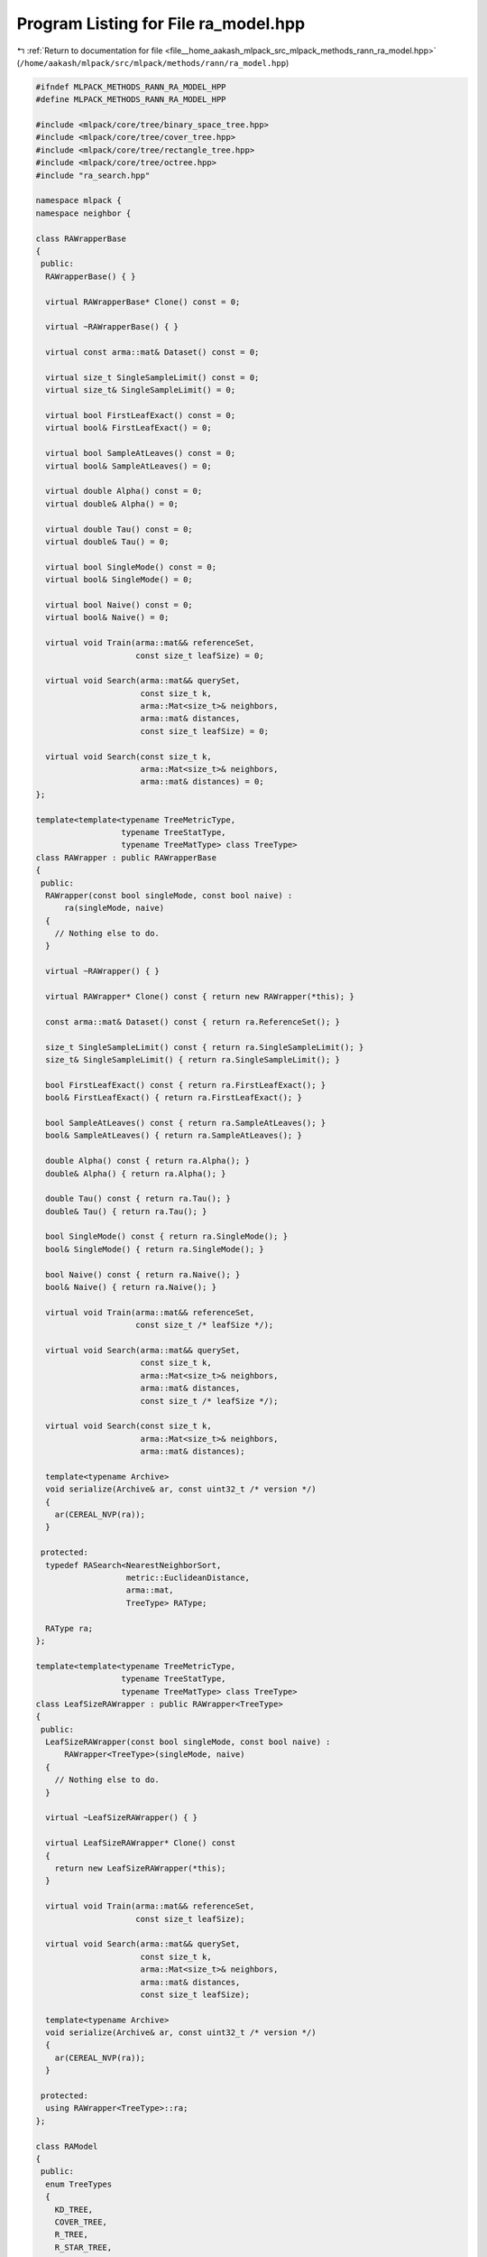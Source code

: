 
.. _program_listing_file__home_aakash_mlpack_src_mlpack_methods_rann_ra_model.hpp:

Program Listing for File ra_model.hpp
=====================================

|exhale_lsh| :ref:`Return to documentation for file <file__home_aakash_mlpack_src_mlpack_methods_rann_ra_model.hpp>` (``/home/aakash/mlpack/src/mlpack/methods/rann/ra_model.hpp``)

.. |exhale_lsh| unicode:: U+021B0 .. UPWARDS ARROW WITH TIP LEFTWARDS

.. code-block:: cpp

   
   #ifndef MLPACK_METHODS_RANN_RA_MODEL_HPP
   #define MLPACK_METHODS_RANN_RA_MODEL_HPP
   
   #include <mlpack/core/tree/binary_space_tree.hpp>
   #include <mlpack/core/tree/cover_tree.hpp>
   #include <mlpack/core/tree/rectangle_tree.hpp>
   #include <mlpack/core/tree/octree.hpp>
   #include "ra_search.hpp"
   
   namespace mlpack {
   namespace neighbor {
   
   class RAWrapperBase
   {
    public:
     RAWrapperBase() { }
   
     virtual RAWrapperBase* Clone() const = 0;
   
     virtual ~RAWrapperBase() { }
   
     virtual const arma::mat& Dataset() const = 0;
   
     virtual size_t SingleSampleLimit() const = 0;
     virtual size_t& SingleSampleLimit() = 0;
   
     virtual bool FirstLeafExact() const = 0;
     virtual bool& FirstLeafExact() = 0;
   
     virtual bool SampleAtLeaves() const = 0;
     virtual bool& SampleAtLeaves() = 0;
   
     virtual double Alpha() const = 0;
     virtual double& Alpha() = 0;
   
     virtual double Tau() const = 0;
     virtual double& Tau() = 0;
   
     virtual bool SingleMode() const = 0;
     virtual bool& SingleMode() = 0;
   
     virtual bool Naive() const = 0;
     virtual bool& Naive() = 0;
   
     virtual void Train(arma::mat&& referenceSet,
                        const size_t leafSize) = 0;
   
     virtual void Search(arma::mat&& querySet,
                         const size_t k,
                         arma::Mat<size_t>& neighbors,
                         arma::mat& distances,
                         const size_t leafSize) = 0;
   
     virtual void Search(const size_t k,
                         arma::Mat<size_t>& neighbors,
                         arma::mat& distances) = 0;
   };
   
   template<template<typename TreeMetricType,
                     typename TreeStatType,
                     typename TreeMatType> class TreeType>
   class RAWrapper : public RAWrapperBase
   {
    public:
     RAWrapper(const bool singleMode, const bool naive) :
         ra(singleMode, naive)
     {
       // Nothing else to do.
     }
   
     virtual ~RAWrapper() { }
   
     virtual RAWrapper* Clone() const { return new RAWrapper(*this); }
   
     const arma::mat& Dataset() const { return ra.ReferenceSet(); }
   
     size_t SingleSampleLimit() const { return ra.SingleSampleLimit(); }
     size_t& SingleSampleLimit() { return ra.SingleSampleLimit(); }
   
     bool FirstLeafExact() const { return ra.FirstLeafExact(); }
     bool& FirstLeafExact() { return ra.FirstLeafExact(); }
   
     bool SampleAtLeaves() const { return ra.SampleAtLeaves(); }
     bool& SampleAtLeaves() { return ra.SampleAtLeaves(); }
   
     double Alpha() const { return ra.Alpha(); }
     double& Alpha() { return ra.Alpha(); }
   
     double Tau() const { return ra.Tau(); }
     double& Tau() { return ra.Tau(); }
   
     bool SingleMode() const { return ra.SingleMode(); }
     bool& SingleMode() { return ra.SingleMode(); }
   
     bool Naive() const { return ra.Naive(); }
     bool& Naive() { return ra.Naive(); }
   
     virtual void Train(arma::mat&& referenceSet,
                        const size_t /* leafSize */);
   
     virtual void Search(arma::mat&& querySet,
                         const size_t k,
                         arma::Mat<size_t>& neighbors,
                         arma::mat& distances,
                         const size_t /* leafSize */);
   
     virtual void Search(const size_t k,
                         arma::Mat<size_t>& neighbors,
                         arma::mat& distances);
   
     template<typename Archive>
     void serialize(Archive& ar, const uint32_t /* version */)
     {
       ar(CEREAL_NVP(ra));
     }
   
    protected:
     typedef RASearch<NearestNeighborSort,
                      metric::EuclideanDistance,
                      arma::mat,
                      TreeType> RAType;
   
     RAType ra;
   };
   
   template<template<typename TreeMetricType,
                     typename TreeStatType,
                     typename TreeMatType> class TreeType>
   class LeafSizeRAWrapper : public RAWrapper<TreeType>
   {
    public:
     LeafSizeRAWrapper(const bool singleMode, const bool naive) :
         RAWrapper<TreeType>(singleMode, naive)
     {
       // Nothing else to do.
     }
   
     virtual ~LeafSizeRAWrapper() { }
   
     virtual LeafSizeRAWrapper* Clone() const
     {
       return new LeafSizeRAWrapper(*this);
     }
   
     virtual void Train(arma::mat&& referenceSet,
                        const size_t leafSize);
   
     virtual void Search(arma::mat&& querySet,
                         const size_t k,
                         arma::Mat<size_t>& neighbors,
                         arma::mat& distances,
                         const size_t leafSize);
   
     template<typename Archive>
     void serialize(Archive& ar, const uint32_t /* version */)
     {
       ar(CEREAL_NVP(ra));
     }
   
    protected:
     using RAWrapper<TreeType>::ra;
   };
   
   class RAModel
   {
    public:
     enum TreeTypes
     {
       KD_TREE,
       COVER_TREE,
       R_TREE,
       R_STAR_TREE,
       X_TREE,
       HILBERT_R_TREE,
       R_PLUS_TREE,
       R_PLUS_PLUS_TREE,
       UB_TREE,
       OCTREE
     };
   
    private:
     TreeTypes treeType;
     size_t leafSize;
   
     bool randomBasis;
     arma::mat q;
   
     RAWrapperBase* raSearch;
   
    public:
     RAModel(TreeTypes treeType = TreeTypes::KD_TREE, bool randomBasis = false);
   
     RAModel(const RAModel& other);
   
     RAModel(RAModel&& other);
   
     RAModel& operator=(const RAModel& other);
   
     RAModel& operator=(RAModel&& other);
   
     ~RAModel();
   
     template<typename Archive>
     void serialize(Archive& ar, const uint32_t /* version */);
   
     const arma::mat& Dataset() const { return raSearch->Dataset(); }
   
     bool SingleMode() const { return raSearch->SingleMode(); }
     bool& SingleMode() { return raSearch->SingleMode(); }
   
     bool Naive() const { return raSearch->Naive(); }
     bool& Naive() { return raSearch->Naive(); }
   
     double Tau() const { return raSearch->Tau(); }
     double& Tau() { return raSearch->Tau(); }
   
     double Alpha() const { return raSearch->Alpha(); }
     double& Alpha() { return raSearch->Alpha(); }
   
     bool SampleAtLeaves() const { return raSearch->SampleAtLeaves(); }
     bool& SampleAtLeaves() { return raSearch->SampleAtLeaves(); }
   
     bool FirstLeafExact() const { return raSearch->FirstLeafExact(); }
     bool& FirstLeafExact() { return raSearch->FirstLeafExact(); }
   
     size_t SingleSampleLimit() const { return raSearch->SingleSampleLimit(); }
     size_t& SingleSampleLimit() { return raSearch->SingleSampleLimit(); }
   
     size_t LeafSize() const { return leafSize; }
     size_t& LeafSize() { return leafSize; }
   
     TreeTypes TreeType() const { return treeType; }
     TreeTypes& TreeType() { return treeType; }
   
     bool RandomBasis() const { return randomBasis; }
     bool& RandomBasis() { return randomBasis; }
   
     void InitializeModel(const bool naive, const bool singleMode);
   
     void BuildModel(arma::mat&& referenceSet,
                     const size_t leafSize,
                     const bool naive,
                     const bool singleMode);
   
     void Search(arma::mat&& querySet,
                 const size_t k,
                 arma::Mat<size_t>& neighbors,
                 arma::mat& distances);
   
     void Search(const size_t k,
                 arma::Mat<size_t>& neighbors,
                 arma::mat& distances);
   
     std::string TreeName() const;
   };
   
   } // namespace neighbor
   } // namespace mlpack
   
   #include "ra_model_impl.hpp"
   
   #endif
